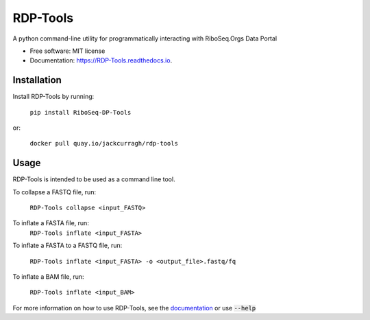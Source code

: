 ================
RDP-Tools
================


.. .. image:: https://img.shields.io/pypi/v/RiboMetric.svg
..         :target: https://pypi.python.org/pypi/RiboMetric

.. .. image:: https://readthedocs.org/projects/RiboMetric/badge/?version=latest
..         :target: https://RiboMetric.readthedocs.io/en/latest/?version=latest
..         :alt: Documentation Status

.. .. image:: https://pyup.io/repos/github/JackCurragh/RiboMetric/shield.svg
..      :target: https://pyup.io/repos/github/JackCurragh/RiboMetric/
..      :alt: Updates


A python command-line utility for programmatically interacting with RiboSeq.Orgs Data Portal 


* Free software: MIT license
* Documentation: https://RDP-Tools.readthedocs.io.


Installation
------------

Install RDP-Tools by running:

   ``pip install RiboSeq-DP-Tools``

or:

   ``docker pull quay.io/jackcurragh/rdp-tools``


Usage
-----

RDP-Tools is intended to be used as a command line tool.

To collapse a FASTQ file, run:

   ``RDP-Tools collapse <input_FASTQ>``

To inflate a FASTA file, run:
   ``RDP-Tools inflate <input_FASTA>``

To inflate a FASTA to a FASTQ file, run:
   
   ``RDP-Tools inflate <input_FASTA> -o <output_file>.fastq/fq``

To inflate a BAM file, run:
      
   ``RDP-Tools inflate <input_BAM>``

For more information on how to use RDP-Tools, see the documentation_ or use :code:`--help`

.. _documentation: https://rdp-tools.readthedocs.io/en/latest/?version=latest


